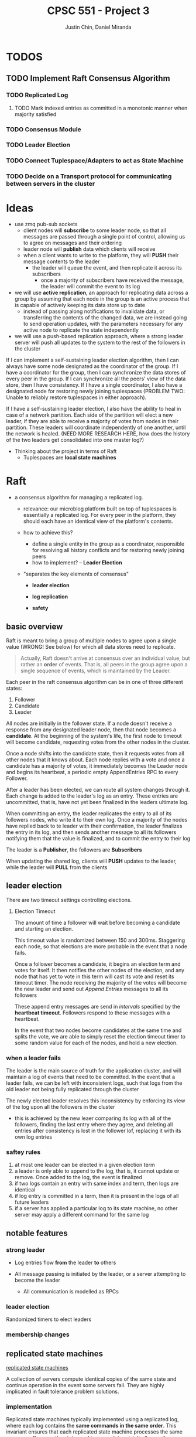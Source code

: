 #+TITLE: CPSC 551 - Project 3
#+AUTHOR: Justin Chin, Daniel Miranda


* TODOS
** TODO Implement Raft Consensus Algorithm
*** TODO Replicated Log
**** TODO Mark indexed entries as committed in a monotonic manner when majority satisfied
*** TODO Consensus Module
*** TODO Leader Election
*** TODO Connect Tuplespace/Adapters to act as State Machine
*** TODO Decide on a Transport protocol for communicating between servers in the cluster
* Ideas
  - use zmq pub-sub sockets
    - client nodes will *subscribe* to some leader node, so that all
      messages are passed through a single point of control, allowing
      us to agree on messages and their ordering
    - leader node will *publish* data which clients will receive
    - when a client wants to write to the platform, they will *PUSH*
      their message contents to the leader
      - the leader will queue the event, and then replicate it across
        its subscribers
        - once a majority of subscribers have received the message,
          the leader will commit the event to its log

  - we will use *active replication*, an approach for replicating data
    across a group by assuming that each node in the group is an
    active process that is capable of actively keeping its data store
    up to date
    - instead of passing along notifications to invalidate data, or
      transferring the contents of the changed data, we are instead
      going to send operation updates, with the parameters necessary
      for any active node to replicate the state independently
  - we will use a push-based replication approach, where a strong
    leader server will push all updates to the system to the rest of
    the followers in the cluster


  If I can implement a self-sustaining leader election algorithm, then
  I can always have some node designated as the coordinator of the
  group. If I have a coordinator for the group, then I can synchronize
  the data stores of every peer in the group. If I can synchronize all
  the peers' view of the data store, then I have consistency. If I
  have a single coordinator, I also have a designated node for
  restoring newly joining tuplespaces (PROBLEM TWO: Unable to reliably
  restore tuplespaces in either approach).

  If I have a self-sustaining leader election, I also have the ability
  to heal in case of a network partition. Each side of the partition
  will elect a new leader, if they are able to receive a majority of
  votes from nodes in their partition. These leaders will coordinate
  independently of one another, until the network is healed. (NEED
  MORE RESEARCH HERE, how does the history of the two leaders get
  consolidated into one master log?)


  - Thinking about the project in terms of Raft
    - Tuplespaces are *local state machines*

* Raft
  - a consensus algorithm for managing a replicated log.
    - relevance: our microblog platform built on top of tuplespaces is
      essentially a replicated log. For every peer in the platform,
      they should each have an identical view of the platform's
      contents.

    - how to achieve this?
      - define a single entity in the group as a coordinator,
        responsible for resolving all history conflicts and for
        restoring newly joining peers
      - how to implement? -- *Leader Election*

    - "separates the key elements of consensus"
      - *leader election*

      - *log replication*

      - *safety*

** basic overview
   Raft is meant to bring a group of multiple nodes to agree upon a
   single value (WRONG! See below) for which all data stores need to
   replicate.

   #+BEGIN_QUOTE
   Actually, Raft doesn't arrive at consensus over an individual
   value, but rather an *order* of events. That is, all peers in the
   group agree upon a single sequence of events, which is maintained
   by the Leader.
   #+END_QUOTE


   Each peer in the raft consensus algorithm can be in one of three
   different states:

   1. Follower
   2. Candidate
   3. Leader


   All nodes are initially in the follower state. If a node doesn't
   receive a response from any designated leader node, then that node
   becomes a *candidate*. At the beginning of the system's life, the
   first node to timeout will become candidate, requesting votes from
   the other nodes in the cluster.

   Once a node shifts into the candidate state, then it requests votes
   from all other nodes that it knows about. Each node replies with a
   vote and once a candidate has a majority of votes, it immediately
   becomes the Leader node and begins its heartbeat, a periodic empty
   AppendEntries RPC to every Follower.

   After a leader has been elected, we can route all system changes
   through it. Each change is added to the leader's log as an entry.
   These entries are uncommitted, that is, have not yet been finalized
   in the leaders ultimate log.

   When committing an entry, the leader replicates the entry to all of
   its followers nodes, who write it to their own log. Once a majority
   of the nodes have replied back to te leader with their
   confirmation, the leader finalizes the entry in its log, and then
   sends another message to all its followers notifying them that the
   value is finalized, and to commit the entry to their log


   The leader is a *Publisher*, the followers are *Subscribers*

   When updating the shared log, clients will *PUSH* updates to the
   leader, while the leader will *PULL* from the clients

** leader election
   There are two timeout settings controlling elections.

   1. Election Timeout

      The amount of time a follower will wait before becoming a
      candidate and starting an election.

      This timeout value is randomized between 150 and 300ms.
      Staggering each node, so that elections are more probable in the
      event that a node fails.

      Once a follower becomes a candidate, it begins an election term
      and votes for itself. It then notifies the other nodes of the
      election, and any node that has yet to vote in this term will
      cast its vote and reset its timeout timer. The node receiving
      the majority of the votes will become the new leader and send
      out /Append Entries/ messages to all its followers

      These append entry messages are send in /intervals/ specified by
      the *heartbeat timeout*. Followers respond to these messages with
      a heartbeat.

      In the event that two nodes become candidates at the same time
      and splits the vote, we are able to simply reset the election
      timeout timer to some random value for each of the nodes, and
      hold a new election.


*** when a leader fails
    The leader is the main source of truth for the application
    cluster, and will maintain a log of events that need to be
    committed. In the event that a leader fails, we can be left with
    inconsistent logs, such that logs from the old leader not being
    fully replicated through the cluster

    The newly elected leader resolves this inconsistency by enforcing
    its view of the log upon all the followers in the cluster

    - this is achieved by the new leaer comparing its log with all of
      the followers, finding the last entry where they agree, and
      deleting all entries after consistency is lost in the follower
      lof, replacing it with its own log entries

*** saftey rules

    1. at most one leader can be elected in a given election term
    2. a leader is only able to append to the log, that is, it cannot
       update or remove. Once added to the log, the event is finalized
    3. if two logs contain an entry with same index and term, then
       logs are identical
    4. if log entry is committed in a term, then it is present in the
       logs of all future leaders
    5. if a server has applied a particular log to its state machine,
       no other server may apply a different command for the same log

** notable features

*** strong leader
    - Log entries flow *from* the leader *to* others

    - All message passing is initiated by the leader, or a server
      attempting to become the leader
      - All communication is modelled as RPCs

*** leader election
    Randomized timers to elect leaders

*** membership changes

** replicated state machines
   [[wiki:state_machine_replication][replicated state machines]]

   A collection of servers compute identical copies of the same state
   and continue operation in the event some servers fail. They are
   highly implicated in fault tolerance problem solutions.

*** implementation
    Replicated state machines typically implemented using a replicated
    log, where each log contains the *same commands in the same order*.
    This invariant ensures that each replicated state machine
    processes the same sequence. Because the state machines are
    deterministic (hence the name *state machine*), if they all compute
    the same sequence of commands, then they will produce the same
    output.

** Rules for servers

*** all servers
    - If self.commit_index > self.last_applied, apply
      log[last_applied] to state machine
    - If RPC request/response contains term T > self.current_term, set
      self.current_term to T, set state to Follower

*** followers
    - respond to RPCs from candidates and leaders
    - if timeout expired without AppendEntries RPC from current
      leader, or granting vote to candidate, set state to Candidate

*** candidates
    - Upon becoming a candidate, start an election
      - vote for yourself
      - reset election timer
      - send RequestVote RPC to all cluster members
    - Become leader if received majority votes
    - If received AppendEntries RPC from new leader, set state to Follower
    - If election timeout, start new election

*** leaders
    - Upon becoming leader, send initial empty AppendEntries RPC to
      notify all servers in cluster that you are the new leader
      - do this periodically, as part of a heartbeat routine
    - If received command from client, append entry to local log,
      replicate to other servers in cluster
      - once majority have replicated, commit the entry, apply to the
        state machine, return result to client

* ZMQ

  Allows us to transparently use ZMQ sockets to communicate via
  multiple protocols (e.g TCP, IP multicast, in-process,
  inter-process)


  #+BEGIN_QUOTE
  Actually ZeroMQ does rather more than this. It has a subversive
  effect on how you develop network-capable applications.
  Superficially, it's a socket-inspired API on which you do zmq_recv()
  and zmq_send(). But message processing rapidly becomes the central
  loop, and your application soon breaks down into a set of message
  processing tasks. It is elegant and natural. And it scales: each of
  these tasks maps to a node, and the nodes talk to each other across
  arbitrary transports. Two nodes in one process (node is a thread),
  two nodes on one box (node is a process), or two nodes on one
  network (node is a box)—it's all the same, with no application code
  changes.
  #+END_QUOTE

** how to use
   zmq sockets live their lives in four steps, just like regular old
   BSD sockets

   1. create and destroy via =zmq_socket(), zmq_close()=
   2. configure sockets with options via =zmq_setsockopt(), zmq_getsockopt()=
   3. plug socket into network topology via =zmq_bind(), zmq_connect()=
      - the binding socket is typically a server, at some well-known address
        - "bind a socket to an endpoint" -- listen for incoming connections
        - "connect a socket to an endpoint" -- attempt to connect to
          socket at endpoint
   4. transmit data via =zmq_msg_send(), zmq_msg_recv()=

** publish-subscribe
   publisher sockets are connected to subscriber sockets in a one to
   many relationship

   when setting up a SUB socket, *must* set a subsctiption using
   zmq_setsockopt() and SUBSCRIBE. Without a subscription, no messages
   will ever be received

   A subscriber can set many subscriptions, such that if any message
   matches a subscription, then the subscriber will receive the message

   subscriptions are often *printable strings*

    PUB-SUB pairs are *asynchronous*, clients loop zmq_recv() while
    publishers run zmq_send() as often as needed, but never zmq_recv()

    *bind* the *PUB* and *connect* the *SUB*

    there is a *slow-joiner* problem, such that a publisher has already
    started sending message before a subscriber is fully connected,
    NOTE: this will happen even if the subscriber is started, well in
    advance of when the publisher is. The subscriber will *always* miss
    the first messages that the publisher sends

    This happens because setting up a TCP connection takes a finite
    amount of time, in which ZMQ may be sending multiple messages. To
    remedy this we need to synchronize the publisher and subscribers
    so that data is not published until the subscribers are ready to receive

* Election and Voting
  In the second project we observed issues with restoring a newly
  joining peer (i.e tuplespace/adapter/manager) because we had no
  coordination and consensus among the nodes in the microblog
  platform.
